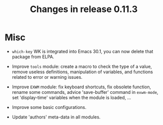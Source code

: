 #+TITLE: Changes in release 0.11.3

* Misc

- =which-key= WK is integrated into Emacs 30.1, you can now delete that
  package from ELPA.

- Improve =tools= module: create a macro to check the type of a value, remove
  useless definitions, manipulation of variables, and functions related to
  error or warning issues.

- Improve =EXWM= module: fix keyboard shortcuts, fix obsolete function, rename
  some commands, advice 'save-buffer' command in =exwm-mode=, set
  'display-time' variables when the module is loaded, ...

- Improve some basic configurations.

- Update 'authors' meta-data in all modules.
